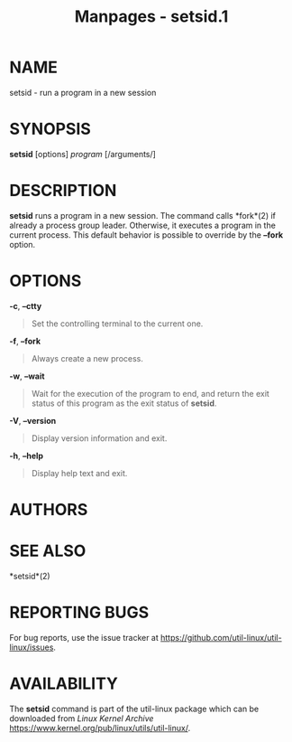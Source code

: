 #+TITLE: Manpages - setsid.1
* NAME
setsid - run a program in a new session

* SYNOPSIS
*setsid* [options] /program/ [/arguments/]

* DESCRIPTION
*setsid* runs a program in a new session. The command calls *fork*(2) if
already a process group leader. Otherwise, it executes a program in the
current process. This default behavior is possible to override by the
*--fork* option.

* OPTIONS
*-c*, *--ctty*

#+begin_quote
Set the controlling terminal to the current one.

#+end_quote

*-f*, *--fork*

#+begin_quote
Always create a new process.

#+end_quote

*-w*, *--wait*

#+begin_quote
Wait for the execution of the program to end, and return the exit status
of this program as the exit status of *setsid*.

#+end_quote

*-V*, *--version*

#+begin_quote
Display version information and exit.

#+end_quote

*-h*, *--help*

#+begin_quote
Display help text and exit.

#+end_quote

* AUTHORS
* SEE ALSO
*setsid*(2)

* REPORTING BUGS
For bug reports, use the issue tracker at
<https://github.com/util-linux/util-linux/issues>.

* AVAILABILITY
The *setsid* command is part of the util-linux package which can be
downloaded from /Linux Kernel Archive/
<https://www.kernel.org/pub/linux/utils/util-linux/>.
